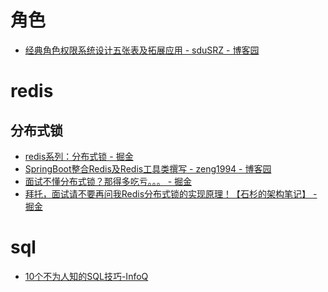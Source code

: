 * 角色
  + [[https://www.cnblogs.com/sdusrz/p/6340365.html][经典角色权限系统设计五张表及拓展应用 - sduSRZ - 博客园]]

* redis
** 分布式锁
   + [[https://juejin.im/post/5b737b9b518825613d3894f4][redis系列：分布式锁 - 掘金]]
   + [[https://www.cnblogs.com/zeng1994/p/03303c805731afc9aa9c60dbbd32a323.html][SpringBoot整合Redis及Redis工具类撰写 - zeng1994 - 博客园]]
   + [[https://juejin.im/post/5d26266de51d454f71439d70][面试不懂分布式锁？那得多吃亏。。。 - 掘金]]
   + [[https://juejin.im/post/5bf3f15851882526a643e207][拜托，面试请不要再问我Redis分布式锁的实现原理！【石杉的架构笔记】 - 掘金]]

* sql
  + [[https://www.infoq.cn/article/ARMb2yZMYrGNv92Jz8MH][10个不为人知的SQL技巧-InfoQ]]



